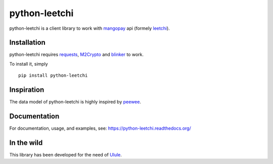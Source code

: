 ==============
python-leetchi
==============

python-leetchi is a client library to work with `mangopay <http://www.mangopay.com/>`_
api (formely `leetchi <http://www.leetchi.com/>`_).

Installation
------------

python-leetchi requires requests_, M2Crypto_ and blinker_ to work.

.. _requests: http://docs.python-requests.org/en/latest/
.. _M2Crypto: https://pypi.python.org/pypi/M2Crypto
.. _blinker: https://pypi.python.org/pypi/blinker

To install it, simply ::

    pip install python-leetchi


Inspiration
-----------

The data model of python-leetchi is highly inspired by `peewee <https://github.com/coleifer/peewee>`_.

Documentation
-------------

For documentation, usage, and examples, see:
https://python-leetchi.readthedocs.org/

In the wild
-----------

This library has been developed for the need of `Ulule <http://ulule.com>`_.
